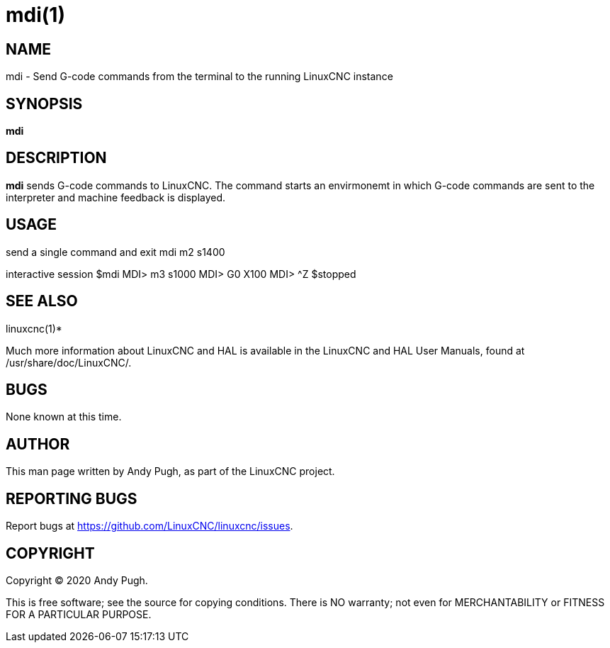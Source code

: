 = mdi(1)

== NAME

mdi - Send G-code commands from the terminal to the running LinuxCNC
instance

== SYNOPSIS

*mdi*

== DESCRIPTION

*mdi* sends G-code commands to LinuxCNC. The command starts an
envirmonemt in which G-code commands are sent to the interpreter and
machine feedback is displayed.

== USAGE

send a single command and exit mdi m2 s1400

interactive session $mdi MDI> m3 s1000 MDI> G0 X100 MDI> ^Z $stopped

== SEE ALSO

linuxcnc(1)*

Much more information about LinuxCNC and HAL is available in the
LinuxCNC and HAL User Manuals, found at /usr/share/doc/LinuxCNC/.

== BUGS

None known at this time.

== AUTHOR

This man page written by Andy Pugh, as part of the LinuxCNC project.

== REPORTING BUGS

Report bugs at https://github.com/LinuxCNC/linuxcnc/issues.

== COPYRIGHT

Copyright © 2020 Andy Pugh.

This is free software; see the source for copying conditions. There is
NO warranty; not even for MERCHANTABILITY or FITNESS FOR A PARTICULAR
PURPOSE.
